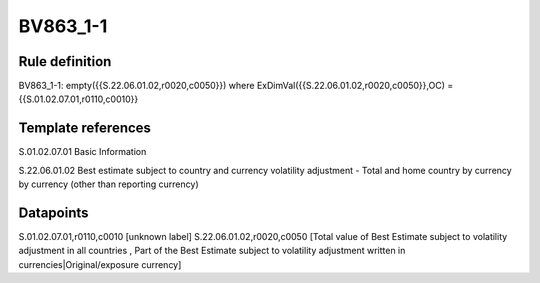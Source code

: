=========
BV863_1-1
=========

Rule definition
---------------

BV863_1-1: empty({{S.22.06.01.02,r0020,c0050}}) where ExDimVal({{S.22.06.01.02,r0020,c0050}},OC) = {{S.01.02.07.01,r0110,c0010}}


Template references
-------------------

S.01.02.07.01 Basic Information

S.22.06.01.02 Best estimate subject to country and currency volatility adjustment - Total and home country by currency by currency (other than reporting currency)


Datapoints
----------

S.01.02.07.01,r0110,c0010 [unknown label]
S.22.06.01.02,r0020,c0050 [Total value of Best Estimate subject to volatility adjustment in all countries , Part of the Best Estimate subject to volatility adjustment written in currencies|Original/exposure currency]



